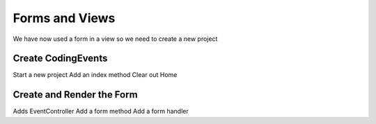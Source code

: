 Forms and Views
===============

We have now used a form in a view so we need to create a new project

Create CodingEvents
-------------------

Start a new project
Add an index method
Clear out Home

Create and Render the Form
--------------------------

Adds EventController
Add a form method
Add a form handler